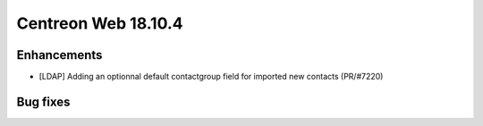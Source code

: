 ####################
Centreon Web 18.10.4
####################

Enhancements
------------

* [LDAP] Adding an optionnal default contactgroup field for imported new contacts (PR/#7220)

Bug fixes
---------
